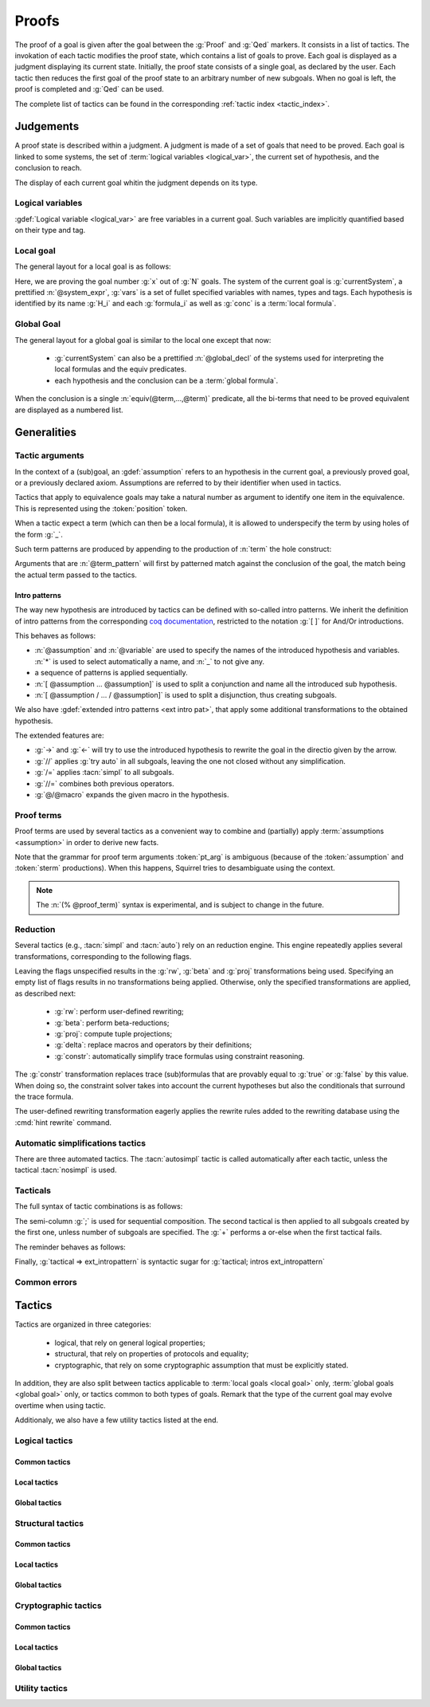 .. _section-proofs:

.. How to write proofs in Squirrel

------
Proofs
------

The proof of a goal is given after the goal
between the :g:`Proof` and :g:`Qed` markers.
It consists in a list of tactics. The invokation of each
tactic modifies the proof state, which contains a list of goals to prove.
Each goal is displayed as a judgment displaying its current state.
Initially, the proof state consists of a single goal, as declared by the
user. Each tactic then reduces the first goal of the proof state to
an arbitrary number of new subgoals. When no goal is left, the proof
is completed and :g:`Qed` can be used.

The complete list of tactics can be found in the corresponding
:ref:`tactic index <tactic_index>`.

Judgements
==========

A proof state is described within a judgment. A judgment is made of a set of goals that need to be proved. Each goal is linked to some systems, the set of :term:`logical variables <logical_var>`, the current set of hypothesis, and the conclusion to reach. 

The display of each current goal whitin the judgment depends on its type.

Logical variables
-----------------

:gdef:`Logical variable <logical_var>` are free variables in a current goal. Such variables are implicitly quantified based on their type and tag.

Local goal
----------

The general layout for a local goal is as follows:

.. squirreldoc::
   
      [goal> Focused goal (x/N):
      System: currentSystem
      Variables: vars
      H_1: formula_1
      ...
      H_k: formula_k
      —————————————-
      conc


Here, we are proving the goal number :g:`x` out of :g:`N` goals. The system of the current goal is :g:`currentSystem`, a prettified :n:`@system_expr`, :g:`vars` is a set of fullet specified variables with names, types and tags. Each hypothesis is identified by its name :g:`H_i` and each :g:`formula_i` as well as :g:`conc` is a :term:`local formula`.
     

Global Goal
-----------

The general layout for a global goal is similar to the local one except that now:

 * :g:`currentSystem` can also be a prettified :n:`@global_decl` of
   the systems used for interpreting the local formulas and the equiv
   predicates.
 * each hypothesis and the conclusion can be a :term:`global formula`.


When the conclusion is a single :n:`equiv(@term,...,@term)` predicate,
all the bi-terms that need to be proved equivalent are displayed as a
numbered list.

.. example:: Initial judgment for observational equivalence
   
	     Consider a goal for observational equivalence, where the
	     frame is enriched with some public key, as follows:
	     :g:`global goal [myProtocol] obs_equiv (t:timestamp) :
	     [happens(t)] -> equiv(frame@t, pk(sk)).`. When starting
	     its proof, after doing :g:`intro H`, the goal is
	     displayed as:
	     
	     .. squirreldoc::
		[goal> Focused goal (1/1):
		Systems: left:myProtocol/left, right:myProtocol/right (same for equivalences)
		Variables: t:timestamp[glob]
		H: [happens(t)]
		----------------------------------------
		0: frame@t
		1: pk (sk)
 



   


   
Generalities
============

Tactic arguments
----------------

In the context of a (sub)goal, an :gdef:`assumption` refers to
an hypothesis in the current goal,
a previously proved goal, or
a previously declared axiom.
Assumptions are referred to by their identifier when used in
tactics.

.. prodn::
  assumption ::= @identifier

Tactics that apply to equivalence goals may take a natural number
as argument to identify one item in the equivalence. This is represented
using the :token:`position` token.

.. prodn::
  position ::= @natural


When a tactic expect a term (which can then be a local formula), it is allowed to underspecify the term by using holes of the form :g:`_`.

Such term patterns are produced by appending to the production of :n:`term` the hole construct:

.. prodn:: term_pattern ::= ...
	   | _

Arguments that are :n:`@term_pattern` will first by patterned match against the conclusion of the goal, the match being the actual term passed to the tactics.

Intro patterns
~~~~~~~~~~~~~~
  
The way new hypothesis are introduced by tactics can be defined with so-called intro patterns. We inherit the definition of intro patterns from the corresponding `coq documentation <https://coq.inria.fr/refman/proof-engine/tactics.html#intro-patterns>`_, restricted to the notation :g:`[ ]` for And/Or introductions.

.. prodn::
   intropattern ::= @assumption
                | @variable
		| *
		| _
		| {+ @intropattern }
		| [ {+ @intropattern } ]
		| [ {+/ @intropattern } ]

This behaves as follows:

* :n:`@assumption` and :n:`@variable` are used to specify the names of the introduced hypothesis and variables. :n:`*` is used to select automatically a name, and :n:`_` to not give any.
* a sequence of patterns is applied sequentially.
* :n:`[ @assumption ... @assumption]` is used to split a conjunction and name all the introduced sub hypothesis.
* :n:`[ @assumption / ... / @assumption]` is used to split a disjunction, thus creating subgoals.
  
We also have :gdef:`extended intro patterns <ext intro pat>`, that apply some additional transformations to the obtained hypothesis.

.. prodn::
   ext_intropattern ::=  {+ @intropattern | @ext_intropattern }
                | ->
		| <-
		| //
		| /=
		| //=
		| @/@macro

The extended features are:

* :g:`->` and :g:`<-` will try to use the introduced hypothesis to rewrite the goal in the directio given by the arrow.
* :g:`//` applies :g:`try auto` in all subgoals, leaving the one not closed without any simplification.
* :g:`/=` applies :tacn:`simpl` to all subgoals.
* :g:`//=` combines both previous operators.
* :g:`@/@macro` expands the given macro in the hypothesis.  
  

  


Proof terms
-----------

Proof terms are used by several tactics as a convenient way to combine
and (partially) apply :term:`assumptions <assumption>` in order to
derive new facts.

.. prodn::
   proof_term ::= @assumption {* @pt_arg}

.. prodn::
   pt_arg ::= @assumption | @sterm | (% @proof_term)

Note that the grammar for proof term arguments :token:`pt_arg` is
ambiguous (because of the :token:`assumption` and :token:`sterm`
productions). When this happens, Squirrel tries to desambiguate using
the context.

.. note::
   The :n:`(% @proof_term)` syntax is experimental, and is subject to
   change in the future.

   
.. todo::
   Charlie: not trying to do that^^

.. _reduction:

Reduction
---------

Several tactics (e.g., :tacn:`simpl` and :tacn:`auto`) rely on an
reduction engine. This engine repeatedly applies several
transformations, corresponding to the following flags.

.. prodn:: simpl_flags ::= ~flags:[ {*, {| rw | beta | proj | delta | constr } } ]

Leaving the flags unspecified results in the :g:`rw`, :g:`beta` and
:g:`proj` transformations being used. Specifying an empty list of
flags results in no transformations being applied. Otherwise, only the
specified transformations are applied, as described next:

  - :g:`rw`: perform user-defined rewriting;
  - :g:`beta`: perform beta-reductions;
  - :g:`proj`: compute tuple projections;
  - :g:`delta`: replace macros and operators by their definitions;
  - :g:`constr`: automatically simplify trace formulas using
    constraint reasoning.

The :g:`constr` transformation replaces trace (sub)formulas that
are provably equal to :g:`true` or :g:`false` by this value.
When doing so, the constraint solver takes into account
the current hypotheses but also the conditionals that surround
the trace formula.

The user-defined rewriting transformation eagerly applies the rewrite
rules added to the rewriting database using the :cmd:`hint rewrite`
command.


Automatic simplifications tactics
---------------------------------

There are three automated tactics. The :tacn:`autosimpl` tactic is
called automatically after each tactic, unless the tactical
:tacn:`nosimpl` is used.
     
     
.. tacn:: auto {? @simpl_flags}

     Attempt to automatically prove a subgoal.

     The tactic uses the :ref:`reduction engine <reduction>`
     with the provided flags.

     Moreover, for local goals, the tactic relies on basic
     propositional reasoning, rewriting simplications, and both
     :tacn:`constraints` and :tacn:`congruence`.

     .. exn:: cannot close goal
        :name: _goalnotclosed

        The current goal could not be closed.


.. tacn:: autosimpl
	  
    Simplify a goal, without closing it.

    The tactic uses the :ref:`reduction engine <reduction>`
    with the flags :g:`rw,beta,proj`.

    When the conclusion of the goal is a conjuction, it splits this
    goal into several subgoals, automatically closing only the trivial
    goals closed by :tacn:`true` and :tacn:`assump`.

    When the conclusion of the goal is a global formula which only contains
    a local formula, the goal is then turned into a local formula. Otherwise
    this does nothing.
    
    Additionaly If the :term:`option` :g:`autoIntro` is set to true, introductions
    are also made automically.



.. tacn:: simpl {? @simpl_flags}

     Simplify a subgoal, working on both hypotheses and conclusion.
     This tactic always succeeds, replacing the initial subgoal with
     a unique simplified subgoal.

     The tactic uses the :ref:`reduction engine <reduction>`
     with the provided flags.

     When the conclusion of the goal is a conjunction, the tactic
     will attempt to automatically prove some conjuncts (using :tacn:`auto`)
     and will then return a simplified subgoal without these conjuncts.
     In the degenerate case where no conjunct remains, the conclusion
     of the subgoal will be :g:`true`.

     When the conclusion of the goal is an equivalence, the tactic
     will automatically perform :tacn:`fa` when at most one of the remaining
     subterms is non-deducible. It may thus remove a deducible item
     from the equivalence, or replace an item :g:`<u,v>` by :g:`u`
     if it determines that :g:`v` is deducible.

         

Tacticals
---------


The full syntax of tactic combinations is as follows:

.. prodn::
   tactical ::=  @tactical; {*, @natural } @tactical
   | @tactical + @tactical
   | by @tactical   
   | nosimpl @tactical
   | try @tactical
   | repeat @tactical
   | @tactical => @ext_intropattern


   
The semi-column :g:`;` is used for sequential composition. The second tactical is then applied to all subgoals created by the first one, unless number of subgoals are specified. The :g:`+` performs a or-else when the first tactical fails.

The reminder behaves as follows:

.. tacn:: by @tactical
	  
   Fails unless the tactical closes the goal.

.. tacn:: nosimpl @tactical

  Call tactic without the subsequent implicit use of simplications.
  This can be useful to understand what's going on step by step.
  This is also necessary in rare occasions where simplifications are
  actually undesirable to complete the proof.

.. tacn:: try @tactical

  Try to apply the given tactic. If it fails, succeed with the
  subgoal left unchanged.

.. tacn:: repeat @tactical

  Apply the given tactic, and recursively apply it again on the
  generated subgoals, until it fails.

Finally, :g:`tactical => ext_intropattern` is syntactic sugar for :g:`tactical; intros ext_intropattern`
  
Common errors
-------------

.. exn:: Out of range position.v

     Argument does not correspond to a valid equivalence item.


Tactics
=======

Tactics are organized in three categories:

 - logical, that rely on general logical properties;
 - structural, that rely on properties of protocols and equality;
 - cryptographic, that rely on some cryptographic assumption that must be
   explicitly stated.

In addition, they are also split between tactics applicable to :term:`local goals <local goal>` only, :term:`global goals <global goal>` only, or tactics common to both types of goals. Remark that the type of the current goal may evolve overtime when using tactic.

Additionaly, we also have a few utility tactics listed at the end.


Logical tactics
---------------

Common tactics
~~~~~~~~~~~~~~

.. tacn:: admit {? @position}
   :name: admit     

    Admit the current goal, or admit an element from a 
    biframe by refering to its position. 


.. tacn:: assumption {? @assumption}
   :name: assump
      
    Concludes if the goal or false appears in the
    hypotheses. The corresponding hypothesis may be directly given as argument.


.. tacn:: case {| @assumption | @term_pattern}
	  
    Perform a case analysis over the given arugment, which can either be:
    
     - an assumption which is a disjunction, split into several cases;
     - a term of type timestamp, in which case the cases are over the fact that this timestamp must be equal to one of the actions of the system instantiated with some newly existantial indices.
      
      
     
.. tacn:: dependent induction {? @variable}
	  
    Apply the induction scheme to the conclusion. If no argument is specified, the conclusion must be a universal quantification over a well-founded type. Alternatively, a variable of the goal can be given as argument, in which case the goal is first generalized as the universal quantification over the given variable before proceeding with the induction.

   .. todo::

      Charlie: Discussions needed, check out discord + cleanup_induction branch    
    

.. tacn:: destruct @assumption {? as @ext_intropattern}
	  
    Destruct an hypothesis based on its topmost destructable operator (existantial quantification, disjunction or conjunction). An optional :term:`extended introduction pattern <ext intro pat>`  can be given.
    
    .. example:: Destruct 
       
       If there exists an hypthesis :g:`H: A \/ (B /\ C)`, the command
       :g:`destruct H as [H1 | [H2 H3]]` will remove the H hypothesis
       and introduce instead:
	  
       .. squirreldoc::
	  
	  H1: A
	  H2: B
	  H3: C
      
       

.. tacn:: exists {* @variable}
	  
    Introduce the existentially quantified variables in the conclusion of the
    judgment, using the arguments as names for the existential witnesses.          
       

.. tacn:: generalize {+ @variable} {? as {+ @variable}}
	  
    Generalize the goal on some variables, that is, make the goal universally quantified over the given variables. New names for the now universally quantified variables can be specfied.

.. tacn:: generalize dependent  {+ @variable} {? as {+ @variable}}
	  
    Generalize the goal and hypotheses on some terms. Hypothesis that depend on the specified variable are first pushed back inside the goal, before the goal is generalized.              

.. tacn:: have {|@term_pattern|@term_pattern as @ext_intropattern|@ext_intropattern : {|@term_pattern|@global_formula}| @intropattern := @proof_term}

    This is used to introduce a new hypothesis that will have to be proved in a new goal. The multiple usages behave as follow:

     - :g:`have t` add as a new hypothesis a :token:`term` :g:`t` of type :g:`bool`, and the corresponding goal is created;
     - :g:`have t as intro_pat` behaves similarly but also apply the given :token:`ext_intropattern` to the newly introduced hypothesis;
     - :g:`have intro_pat : formula_or_global_f` also works for both local and global formulas;
     - :g:`have intro_pat := proof_term` first computes the given :token:`proof_term` before proceeding.
                    
.. tacn:: id

   The identity tactic, which does nothing.
   
   .. todo::

      Charlie: Maybe add justification of why we have this tactic, but I don't know it.

.. tacn:: induction {? @variable} todo
	  
  
   .. todo::

      Charlie: Discussions needed, check out discord + cleanup_induction branch


.. tacn:: intro {+ @ext_intropattern}
	  
    Introduce topmost connectives of conclusion formula by following the sequence of :token:`ext_intropattern`, when it can be done
    in an invertible, nonbranching fashion.

.. tacn:: left
	  
    Reduce a goal with a disjunction conclusion into the goal where the
    conclusion has been replaced with the first disjunct. 


.. tacn:: reduce {? @simpl_flags}

     Reduce all terms in a subgoal, working on both hypotheses and conclusion.
     
     This tactic always succeeds, replacing the initial subgoal with a
     unique subgoal (which may be identical to the initial one).

     The tactic uses the :ref:`reduction engine <reduction>`
     with the provided flags.
     
.. tacn:: remember @term_pattern
	  
    Substitute the given term by a fresh variable and adds as hypothesis the equality between the term and the new variable.
      
       
.. tacn:: revert @assumption
	  
    Take an hypothesis H, and turns the conclusion C into the implication H
    => C. 
             
.. tacn:: right
	  
    Reduce a goal with a disjunction conclusion into the goal where the
    conclusion has been replaced with the second disjunct. 

.. tacn:: split
	  
    Split a conjunction conclusion, creating one subgoal per
    conjunct. 

       
.. tacn:: use @assumption {? with {+ variables}} {? as @ext_intropattern}
   :name: use	   
	  
    Instantiate a lemma or hypothesis based on the given. The optionnaly given variables are used to instantiate the universally quantified variables of the lemma.
    An intropattern can also be specified.
          

      
Local tactics
~~~~~~~~~~~~~

.. tact:: true
   :name: true	  
	  
    Closes a goal when the conclusion is true. 

      
Global tactics
~~~~~~~~~~~~~~

.. tace:: byequiv
	  
    Transform an global goal which is local formula into a
    reachability.
  

.. tace:: constseq @position: {+ (fun @binders => @term) @term}
	  
    Simplifies a sequence at the given :n:`@position` when it only
    contains a finite number of possible values :g:`v_1`,...,:g:`v_i`
    depending on the value of the sequence variable.

    Given a sequence over a variable of a given type, the arguments
    passed must be of the form `(fun_1 v_1) ... (fun_i v_i)`, where
    all the :g:`fun` function must be binders over the sequence type
    and must return a boolean.  This tactic creates two subgoals
    asking to prove the two required properties of the arguments and
    sequence:
    
    * All the functions must be such that over an input element one
      and only one of the function return true.
    * The sequence is then expected to be equal to the value of `v_i`
      for all input elements such that fun_i is true.

    .. example::  Constseq one or zero

       Consider the following conclusion goal :g:`0:
       seq(t':timestamp=>(if (t' < t) then one))` (assuming that
       :g:`t'` is a free :g:`timestamp` variable).

       It is clear that this sequence only returns :g:`one` or
       :g:`zero` (zero is in the implicit else branch). It can then be
       simplified by calling the tactic:

	.. squirreldoc::  

	   constseq 0: 
	      (fun (t':timestamp) => t' < t) one) 
              (fun (t':timestamp) => not (t' < t)) zero).


       This replaces in the current goal the constant by zero and one,
       and creats two subgoal, asking to prove the two following formulas:

       .. squirreldoc::

	  forall (t':timestamp),
	     (fun (t':timestamp) => t' < t) t'
	  || (fun (t':timestamp) => not (t' < t)) t'
       	 

       .. squirreldoc::

	  (forall (t':timestamp),
            (fun (t':timestamp) => t' < t) t' => if (t' < t) then one = one) &&
	  forall (t':timestamp),
	    (fun (t':timestamp) => not (t' < t)) t' => if (t' < t) then one = zero


    
             
.. tace:: enrich @term
	  
    Enrich the equivalence goal with the given term, that can either be of type :g:`message` or :g:`bool`. Note that this changes the number of items in the equivalence, and if added before other tactics may break later references.


.. tacn:: localize @assumption as @ext_intropattern
	  
    Change a global hypothesis containing a reachability formula to a
    local hypothesis, and applies the given :term:`extended
    introduction pattern <ext intro pat>` to the new hypothesis.
      


.. tace:: memseq
	  
    Prove that a biframe element appears in a sequence of the biframe. 

    .. todo::
       Charlie: hum. There are no examples nor test for this function.
       It should be tested before being documented (don't know who did it)
       

.. tace:: refl
	  
    Closes a reflexive goal, where all items must be reflexive. As an
    overapproximation, it only works if the goal does not contain
    variable or macros, as those may break reflexivity.


.. tace:: splitseq @position: (fun @binders => @term)
	  
   Splits a sequence according to some boolean test, replacing the
   sequence by two subsequence.

   The function passed as argument must be a function taking as
   argument a variable of the same type as the sequence and must
   return a boolean.

   .. example:: Splitting a sequence
      
      Called over a conclusion of the form :g:`0: seq(x:message =>
      value)`, the tactic :g:`splitseq 0: (fun y:message => some_test)` replaces the conclusion by:

      .. squirreldoc::

	 0: seq(x:message=>
	          (if  (fun y:message => some_test) x then
                    value))
	 1: seq(x:message=>
	          (if not ((fun y:message => some_test) x) then
                    value))		    
            
.. tace:: sym
	  
    Swap the left and right system of the equivalence goal.

.. tace:: trans
	  
    Prove an equivalence by transitivity. 

    .. todo::
       Charlie:: this is not used either. It is deprecated I think.

Structural tactics
------------------


Common tactics
~~~~~~~~~~~~~~

      
.. tacn:: apply
   :name: apply	  
	  
    Matches the goal with the conclusion of the formula F provided (F can be
    an hypothesis, a lemma, an axiom, or a proof term), trying to instantiate
    F variables by matching. Creates one subgoal for each premises of
    F.

   .. todo::
      TODO
     

.. tacn:: constraints

     Attempt to conclude by automated reasoning on trace literals.
     Literals are collected from hypotheses, both local and global,
     after the destruction of conjunctions (but no case analyses are
     performed to handle conjunctive hypotheses). If the conclusion
     is a trace literal then it is taken into account as well.

    
.. tacn:: depends @timestamp, @timestamp
	  
    If the second action depends on the first action, and if the second
    action happened, add the corresponding timestamp
    inequality.       

.. tacn:: expand {+ @macro | @macro@@term }
	  
    Expand all occurences of the given macros, either fully specified with an action or simply a type of macro, inside the goal.
    
.. tacn:: expandall
	  
    Expand all possible macros in the sequent. 
             

.. tacn:: fa {|@position | @term_pattern}
   :name: fa

   .. todo::
      TODO

.. tacn:: namelength @term, @term
	  
    Adds the fact that two names have the same
    length. The two arguments must the indeed be a :term:`name`.
      
    Usage: namelength m1, m2  


.. tacn:: rewrite
	  
    .. todo::
       Big todo with many options, see tutorial advanced for some starting point.
      
       

      
Local tactics
~~~~~~~~~~~~~



.. tact:: congruence
   :name: congruence	   

     Attempt to conclude by automated reasoning on message (dis)-equalities.
     Equalities and disequalities are collected from hypotheses, both local 
     and global, after the destruction of conjunctions (but no case analyses 
     are performed to handle conjunctive hypotheses). If the conclusion
     is a message (dis)-equality then it is taken into account as well.

.. tact:: const @variable
	  
    Add the `const` tag to a variable.

    The variable must be of a finite and fixed (η-independent) type,
    and must not appear in any global hypothesis (some global
    hypotheses may be localized (see :tacn:`localize`) if necessary.

	    
.. tact:: eqnames
	  
    Add index constraints resulting from names equalities,
    modulo the known equalities.
     
    If :g:`n[i] = n[j]` then :g:`i = j`. This is checked on all name
    equality entailed by the current context.

.. tact:: eqtrace
	  
    Add terms constraints resulting from timestamp and index
    equalities. 

    Whenver :g:`i=j` or :g:`ts=ts'`, we can substitute one by another
    in the other terms.

.. tact:: executable @term
	  
    Assert that exec@_ implies exec@_ for all previous
    timestamps. 

    Given as input a timestamp :g:`ts`, this tactic produces two new
    subgoal, requiring to prove that :g:`happens(ts)` holds and that
    :g:`exec@ts` also holds. The fact that :g:`(forall (t:timestamp),
    t <= ts => exec@t)` is added to the current goal.


.. tact:: project
	  
    Turn a goal on a :term:`bi-system` into one goal for each
    projection of the bi-system.
      


.. tact:: rewrite equiv
	  
    Use an equivalence to rewrite a reachability goal.

    .. todo::
       TODO


.. tact:: slowsmt
	  
    Version of the :tacn:`smt` tactic with higher time limit. 
      
    Usage: slowsmt   

.. tact:: smt
   :name: smt	  
	  
    Tries to discharge the current goal using an SMT solver. 
      

.. tact:: subst @term, @term

    Replaces all occurences of a variable by a value it must be equal
    to.  Call as :g:`subst x, t`, if :g:`x = t` where :g:`x` is a
    variable, substitute all occurences of :g:`x` by :g:`t` and remove
    :g:`x` from the :term:`logical variables <logical_var>`.
    
    
Global tactics
~~~~~~~~~~~~~~



.. tace:: cs @pattern {? in @position}
   :name: case_study

   Performs case study on conditionals inside an equivalence.

   Without a specific target, :g:`cs phi` will project all conditionals
   on phi in the equivalence. With a specific target, :g:`cs phi in i`
   will only project conditionals in the i-th item of the equivalence.

   .. example::

     When proving an equivalence
     :g:`equiv(if phi then t1 else t2, if phi then u1 else u2)`
     invoking :g:`cs phi` results in two subgoals:
     :g:`equiv(phi, t1, u1)` and :g:`equiv(phi, t2, u2)`.

   .. exn:: Argument of cs should match a boolean.
      :undocumented:

   .. exn:: Did not find any conditional to analyze.

        some doc

	


.. tace:: deduce
	  
    `deduce i` removes the ith element from the biframe when it can be
    computed from the rest of the biframe.
    `deduce` try to deduce the biframe with the first equivalence in the
    hypotheses it finds. 

    .. todo:: 
       TODO

.. tace:: diffeq
	  
    Closes a reflexive goal up to equality 
      
    .. todo::
       Charlie: Here, still waiting to have clean multisystem
       support in reachabiliy goal to clarify this..
	    


Cryptographic tactics
---------------------

Common tactics
~~~~~~~~~~~~~~


.. tacn:: fresh @position
   :name: fresh

   .. todo::	  
      TODO

   
Local tactics
~~~~~~~~~~~~~


.. tact:: cdh
   
    Usage: cdh H, g.
    Applies the CDH assumption (including squareCDH) on H using generator
    g. 

   .. todo::	  
      TODO
       

.. tact:: collision
	  
    Collects all equalities between hashes occurring at toplevel in message
    hypotheses, and adds the equalities between messages that have the same
    hash with the same valid key. 
      
    Usage: collision [H]

    .. todo::	  
       TODO


.. tact:: euf
	  
    Apply the euf axiom to the given hypothesis name. 

.. todo::	  
       TODO      
       

.. tact:: gdh
	  
    Usage: gdh H, g.
    Applies the GDH assumption (including squareGDH) on H with generator
    g. 
      
    .. todo::	  
       TODO       

.. tact:: intctxt
	  
    Apply the INTCTXT axiom to the given hypothesis name. 
      
    .. todo::	  
       TODO       


Global tactics
~~~~~~~~~~~~~~


.. tace:: cca1
	  
    Apply the cca1 axiom on all instances of a ciphertext. 
      
    .. todo::	  
       TODO
    
.. tace:: ddh
	  
    Closes the current system, if it is an instance of a context of
    ddh. 
      
    Usage: ddh H1, H2, H3, H4

    .. todo::	  
       TODO    

.. tace:: enckp
	  
    Keyprivacy changes the key in some encryption
    subterm. 
      
    Usage: enckp i, [m1], [m2]

    .. todo::	  
       TODO    


.. tacn:: prf @position
   :name: prf

    .. todo::	  	  
       TODO why optional message in Squirrel tactic; also fix help in tool    
       

.. tace:: xor
	  
    Removes biterm (n(i0,...,ik) XOR t) if n(i0,...,ik) is
    fresh. 
      
    Usage: xor i, [m1], [m2]
    
    .. todo::	  
       TODO    

	
Utility tactics
---------------

.. tacn:: clear @assumption
	  
    Drop the specified hypothesis. 


.. tacn:: help {? {|@tacn|concise}}
	  
    When used without argument, display all available commands. It can also display the details for the given tactic name, or display or more concise list. It is a tactic and not a command, it can only be used inside proofs.

.. tacn:: lemmas
	  
    Print all proved lemmas. This is usefull to know which lemmas can be used through the :tacn:`use` or :tacn:`apply` tactics.



.. tacn:: print {? identifier}

    By default, shows the current system. Otherwise, gives the definition of the given symbol (that may be a macro or a system).

.. tacn:: prof
	  
    Print profiling information. 


.. tacn:: search  todo
	  
    Search lemmas containing a given pattern. 
      
    Usage: search   

    
.. tacn:: show  todo
	  
    Print the messages given as argument. Can be used to print the values
    matching a pattern. 
      
    Usage: show m  
    

